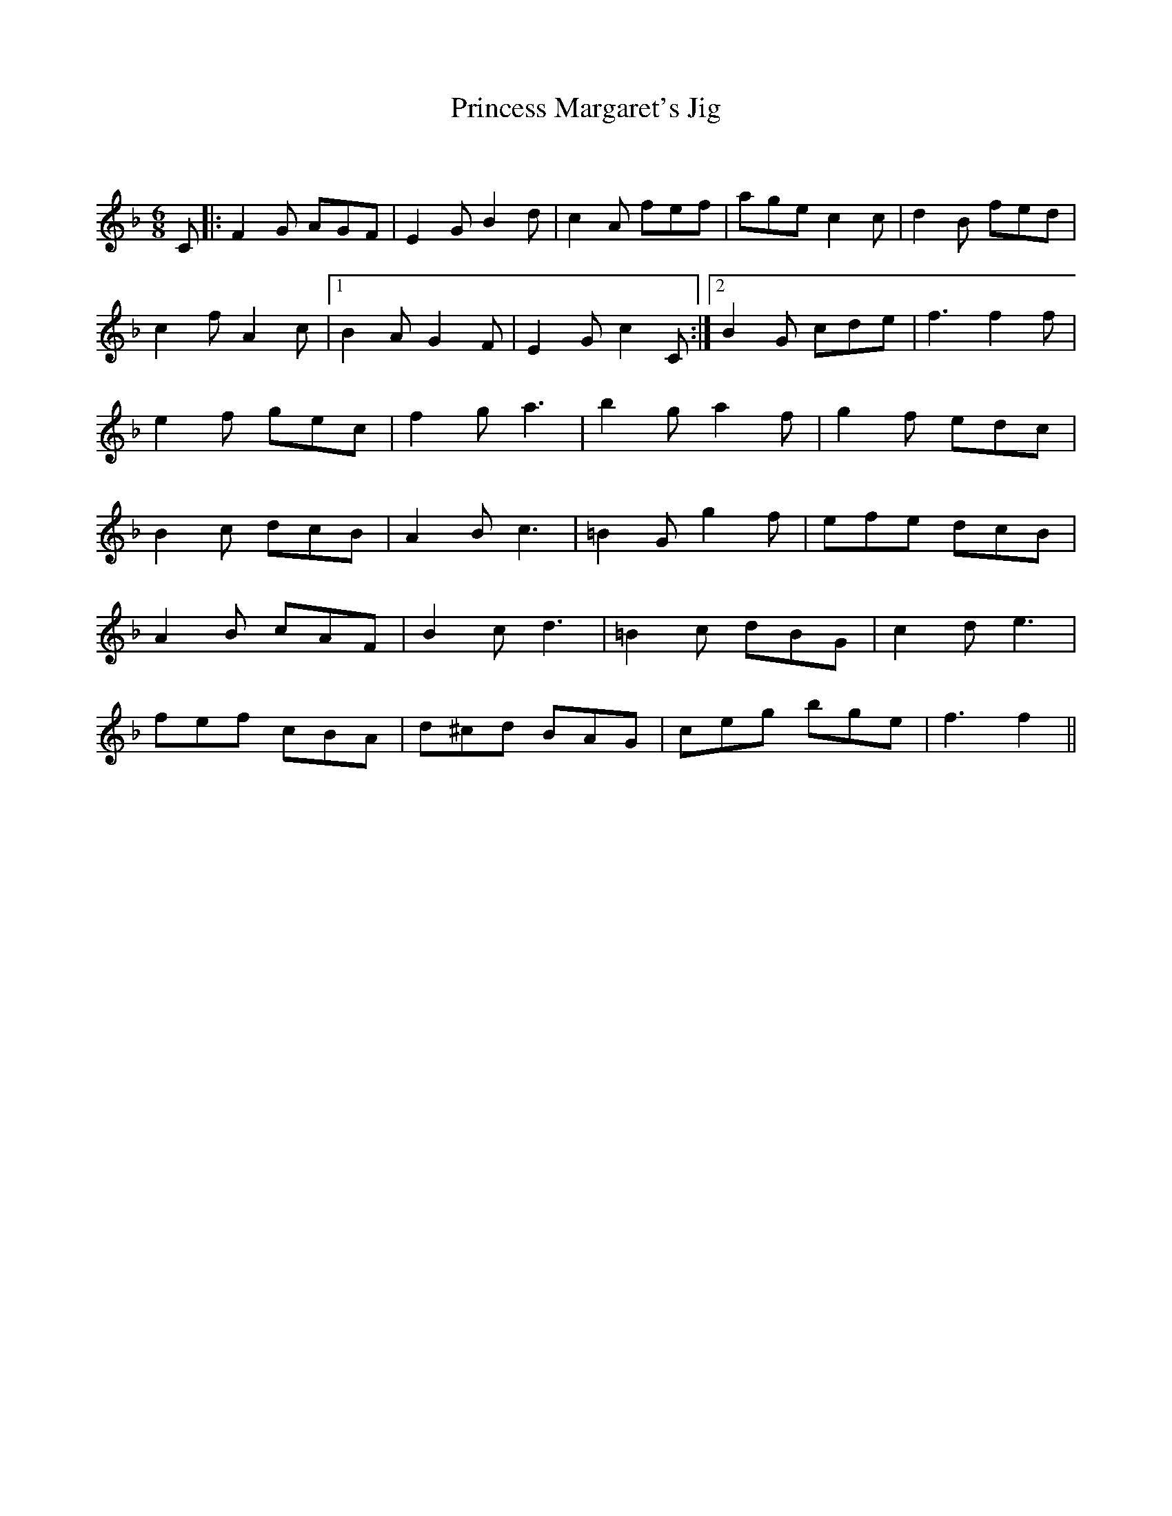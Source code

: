 X:1
T: Princess Margaret's Jig
C:
R:Jig
Q:180
K:F
M:6/8
L:1/16
C2|:F4G2 A2G2F2|E4G2 B4d2|c4A2 f2e2f2|a2g2e2 c4c2|d4B2 f2e2d2|
c4f2 A4c2|1B4A2 G4F2|E4G2 c4C2:|2B4G2 c2d2e2|f6f4f2|
e4f2 g2e2c2|f4g2 a6|b4g2 a4f2|g4f2 e2d2c2|
B4c2 d2c2B2|A4B2 c6|=B4G2 g4f2|e2f2e2 d2c2B2|
A4B2 c2A2F2|B4c2 d6|=B4c2 d2B2G2|c4d2 e6|
f2e2f2 c2B2A2|d2^c2d2 B2A2G2|c2e2g2 b2g2e2|f6f4||
